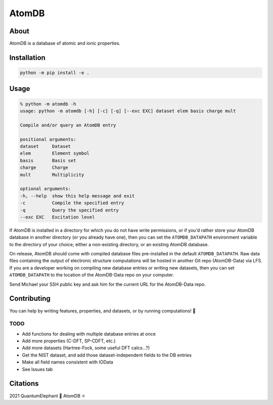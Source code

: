 ..
    : This file is part of AtomDB.
    :
    : AtomDB is free software: you can redistribute it and/or modify it under
    : the terms of the GNU General Public License as published by the Free
    : Software Foundation, either version 3 of the License, or (at your
    : option) any later version.
    :
    : AtomDB is distributed in the hope that it will be useful, but WITHOUT
    : ANY WARRANTY; without even the implied warranty of MERCHANTABILITY or
    : FITNESS FOR A PARTICULAR PURPOSE. See the GNU General Public License
    : for more details.
    :
    : You should have received a copy of the GNU General Public License
    : along with AtomDB. If not, see <http://www.gnu.org/licenses/>.

AtomDB
======
|Python3.9| |Github|

About
-----

AtomDB is a database of atomic and ionic properties.

Installation
------------

.. code-block::

    python -m pip install -e .

Usage
-----

.. code-block::

    % python -m atomdb -h
    usage: python -m atomdb [-h] [-c] [-q] [--exc EXC] dataset elem basis charge mult

    Compile and/or query an AtomDB entry

    positional arguments:
    dataset     Dataset
    elem        Element symbol
    basis       Basis set
    charge      Charge
    mult        Multiplicity

    optional arguments:
    -h, --help  show this help message and exit
    -c          Compile the specified entry
    -q          Query the specified entry
    --exc EXC   Excitation level

If AtomDB is installed in a directory for which you do not have write permissions, or if you'd
rather store your AtomDB database in another directory (or you already have one), then you
can set the ``ATOMDB_DATAPATH`` environment variable to the directory of your choice; either
a non-existing directory, or an existing AtomDB database.

On release, AtomDB should come with compiled database files pre-installed in the default
``ATOMDB_DATAPATH``. Raw data files containing the output of electronic structure computations
will be hosted in another Git repo (AtomDB-Data) via LFS. If you are a developer working on compiling new
database entries or writing new datasets, then you can set ``ATOMDB_DATAPATH`` to the location
of the AtomDB-Data repo on your computer.

Send Michael your SSH public key and ask him for the current URL for the AtomDB-Data repo.

Contributing
------------

You can help by writing features, properties, and datasets, or by running computations! 🙂

TODO
~~~~
- Add functions for dealing with multiple database entries at once
- Add more properties (C-DFT, SP-CDFT, etc.)
- Add more datasets (Hartree-Fock, some useful DFT calcs...?)
- Get the NIST dataset, and add those dataset-independent fields to the DB entries
- Make all field names consistent with IOData
- See Issues tab

Citations
---------

2021 QuantumElephant 🐘 AtomDB ⚛

.. |Python3.9| image:: http://img.shields.io/badge/python-3.9-blue.svg
   :target: https://docs.python.org/3/
.. |Github| image:: https://img.shields.io/badge/quantumelephant-black.svg?logo=GitHub
   :target: https://github.com/quantumelephant/atomdb/
